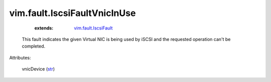 .. _str: https://docs.python.org/2/library/stdtypes.html

.. _vim.fault.IscsiFault: ../../vim/fault/IscsiFault.rst


vim.fault.IscsiFaultVnicInUse
=============================
    :extends:

        `vim.fault.IscsiFault`_

  This fault indicates the given Virtual NIC is being used by iSCSI and the requested operation can't be completed.

Attributes:

    vnicDevice (`str`_)




